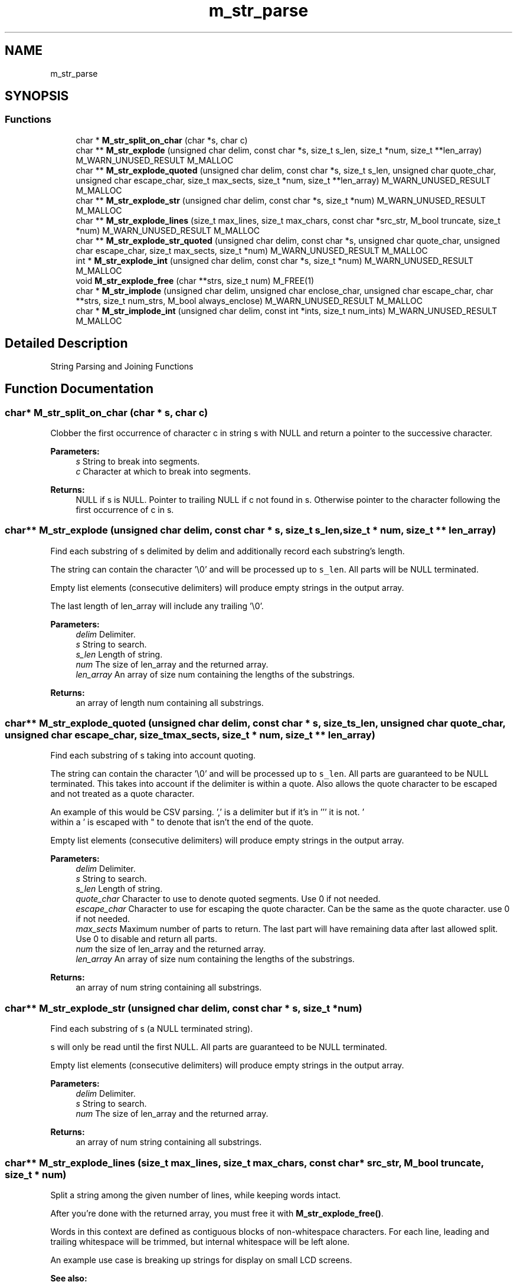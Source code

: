 .TH "m_str_parse" 3 "Tue Feb 20 2018" "Mstdlib-1.0.0" \" -*- nroff -*-
.ad l
.nh
.SH NAME
m_str_parse
.SH SYNOPSIS
.br
.PP
.SS "Functions"

.in +1c
.ti -1c
.RI "char * \fBM_str_split_on_char\fP (char *s, char c)"
.br
.ti -1c
.RI "char ** \fBM_str_explode\fP (unsigned char delim, const char *s, size_t s_len, size_t *num, size_t **len_array) M_WARN_UNUSED_RESULT M_MALLOC"
.br
.ti -1c
.RI "char ** \fBM_str_explode_quoted\fP (unsigned char delim, const char *s, size_t s_len, unsigned char quote_char, unsigned char escape_char, size_t max_sects, size_t *num, size_t **len_array) M_WARN_UNUSED_RESULT M_MALLOC"
.br
.ti -1c
.RI "char ** \fBM_str_explode_str\fP (unsigned char delim, const char *s, size_t *num) M_WARN_UNUSED_RESULT M_MALLOC"
.br
.ti -1c
.RI "char ** \fBM_str_explode_lines\fP (size_t max_lines, size_t max_chars, const char *src_str, M_bool truncate, size_t *num) M_WARN_UNUSED_RESULT M_MALLOC"
.br
.ti -1c
.RI "char ** \fBM_str_explode_str_quoted\fP (unsigned char delim, const char *s, unsigned char quote_char, unsigned char escape_char, size_t max_sects, size_t *num) M_WARN_UNUSED_RESULT M_MALLOC"
.br
.ti -1c
.RI "int * \fBM_str_explode_int\fP (unsigned char delim, const char *s, size_t *num) M_WARN_UNUSED_RESULT M_MALLOC"
.br
.ti -1c
.RI "void \fBM_str_explode_free\fP (char **strs, size_t num) M_FREE(1)"
.br
.ti -1c
.RI "char * \fBM_str_implode\fP (unsigned char delim, unsigned char enclose_char, unsigned char escape_char, char **strs, size_t num_strs, M_bool always_enclose) M_WARN_UNUSED_RESULT M_MALLOC"
.br
.ti -1c
.RI "char * \fBM_str_implode_int\fP (unsigned char delim, const int *ints, size_t num_ints) M_WARN_UNUSED_RESULT M_MALLOC"
.br
.in -1c
.SH "Detailed Description"
.PP 
String Parsing and Joining Functions 
.SH "Function Documentation"
.PP 
.SS "char* M_str_split_on_char (char * s, char c)"
Clobber the first occurrence of character c in string s with NULL and return a pointer to the successive character\&.
.PP
\fBParameters:\fP
.RS 4
\fIs\fP String to break into segments\&. 
.br
\fIc\fP Character at which to break into segments\&.
.RE
.PP
\fBReturns:\fP
.RS 4
NULL if s is NULL\&. Pointer to trailing NULL if c not found in s\&. Otherwise pointer to the character following the first occurrence of c in s\&. 
.RE
.PP

.SS "char** M_str_explode (unsigned char delim, const char * s, size_t s_len, size_t * num, size_t ** len_array)"
Find each substring of s delimited by delim and additionally record each substring's length\&.
.PP
The string can contain the character '\\0' and will be processed up to \fCs_len\fP\&. All parts will be NULL terminated\&.
.PP
Empty list elements (consecutive delimiters) will produce empty strings in the output array\&.
.PP
The last length of len_array will include any trailing '\\0'\&.
.PP
\fBParameters:\fP
.RS 4
\fIdelim\fP Delimiter\&. 
.br
\fIs\fP String to search\&. 
.br
\fIs_len\fP Length of string\&. 
.br
\fInum\fP The size of len_array and the returned array\&. 
.br
\fIlen_array\fP An array of size num containing the lengths of the substrings\&.
.RE
.PP
\fBReturns:\fP
.RS 4
an array of length num containing all substrings\&. 
.RE
.PP

.SS "char** M_str_explode_quoted (unsigned char delim, const char * s, size_t s_len, unsigned char quote_char, unsigned char escape_char, size_t max_sects, size_t * num, size_t ** len_array)"
Find each substring of s taking into account quoting\&.
.PP
The string can contain the character '\\0' and will be processed up to \fCs_len\fP\&. All parts are guaranteed to be NULL terminated\&. This takes into account if the delimiter is within a quote\&. Also allows the quote character to be escaped and not treated as a quote character\&.
.PP
An example of this would be CSV parsing\&. ',' is a delimiter but if it's in ''' it is not\&. '
 within a ' is escaped with " to denote that isn't the end of the quote\&.
.PP
Empty list elements (consecutive delimiters) will produce empty strings in the output array\&.
.PP
\fBParameters:\fP
.RS 4
\fIdelim\fP Delimiter\&. 
.br
\fIs\fP String to search\&. 
.br
\fIs_len\fP Length of string\&. 
.br
\fIquote_char\fP Character to use to denote quoted segments\&. Use 0 if not needed\&. 
.br
\fIescape_char\fP Character to use for escaping the quote character\&. Can be the same as the quote character\&. use 0 if not needed\&. 
.br
\fImax_sects\fP Maximum number of parts to return\&. The last part will have remaining data after last allowed split\&. Use 0 to disable and return all parts\&. 
.br
\fInum\fP the size of len_array and the returned array\&. 
.br
\fIlen_array\fP An array of size num containing the lengths of the substrings\&.
.RE
.PP
\fBReturns:\fP
.RS 4
an array of num string containing all substrings\&. 
.RE
.PP

.SS "char** M_str_explode_str (unsigned char delim, const char * s, size_t * num)"
Find each substring of s (a NULL terminated string)\&.
.PP
s will only be read until the first NULL\&. All parts are guaranteed to be NULL terminated\&.
.PP
Empty list elements (consecutive delimiters) will produce empty strings in the output array\&.
.PP
\fBParameters:\fP
.RS 4
\fIdelim\fP Delimiter\&. 
.br
\fIs\fP String to search\&. 
.br
\fInum\fP The size of len_array and the returned array\&.
.RE
.PP
\fBReturns:\fP
.RS 4
an array of num string containing all substrings\&. 
.RE
.PP

.SS "char** M_str_explode_lines (size_t max_lines, size_t max_chars, const char * src_str, M_bool truncate, size_t * num)"
Split a string among the given number of lines, while keeping words intact\&.
.PP
After you're done with the returned array, you must free it with \fBM_str_explode_free()\fP\&.
.PP
Words in this context are defined as contiguous blocks of non-whitespace characters\&. For each line, leading and trailing whitespace will be trimmed, but internal whitespace will be left alone\&.
.PP
An example use case is breaking up strings for display on small LCD screens\&.
.PP
\fBSee also:\fP
.RS 4
\fBM_str_explode_free\fP 
.PP
\fBM_buf_add_str_lines\fP
.RE
.PP
\fBParameters:\fP
.RS 4
\fImax_lines\fP Maximum number of lines to output\&. 
.br
\fImax_chars\fP Maximum characters per line\&. 
.br
\fIsrc_str\fP Source string\&. 
.br
\fItruncate\fP If true, truncation is allowed\&. If false, NULL will be returned if the string won't fit\&. 
.br
\fInum\fP Number of lines displayed\&. Will be zero, if no output text was produced\&. 
.RE
.PP
\fBReturns:\fP
.RS 4
Array of strings where each is a line, or NULL if no output text was produced\&. 
.RE
.PP

.SS "char** M_str_explode_str_quoted (unsigned char delim, const char * s, unsigned char quote_char, unsigned char escape_char, size_t max_sects, size_t * num)"
Find each substring of s (a NULL terminated string) taking into account quoting\&.
.PP
s will only be read until the first NULL\&. All parts are guaranteed to be NULL terminated\&. This takes into account if the delimiter is within a quote\&. Also allows the quote character to be escaped and not treated as a quote character\&.
.PP
An example of this would be CSV parsing\&. ',' is a delimiter but if it's in ''' it is not\&. '
within a ' is escaped with " to denote that isn't the end of the quote\&.
.PP
\fBParameters:\fP
.RS 4
\fIdelim\fP Delimiter\&. 
.br
\fIs\fP String to search\&. 
.br
\fIquote_char\fP Character to use to denote quoted segments\&. Use 0 if not needed\&. 
.br
\fIescape_char\fP Character to use for escaping the quote character\&. Can be the same as the quote character\&. use 0 if not needed\&. 
.br
\fImax_sects\fP Maximum number of parts to return\&. The last part will have remaining data after last allowed split\&. Use 0 to disable and return all parts\&. 
.br
\fInum\fP the size of len_array and the returned array\&.
.RE
.PP
\fBReturns:\fP
.RS 4
an array of num string containing all substrings\&. 
.RE
.PP

.SS "int* M_str_explode_int (unsigned char delim, const char * s, size_t * num)"
Given a string containing an list of integers delimited by delim, return an array containing the integer values\&.
.PP
For example, after calling: ints = M_str_explode_int(',', '-10,11,13,,,,-15', &num) then the returns values will be: num=4 ints[0] = -10 ints[1] = 11 ints[2] = 13 ints[3] = -15
.PP
\fBParameters:\fP
.RS 4
\fIdelim\fP Delimiter\&. 
.br
\fIs\fP String containing the integer list\&. 
.br
\fInum\fP The number of integers in the returned array\&.
.RE
.PP
\fBReturns:\fP
.RS 4
an array containing num integers\&. 
.RE
.PP

.SS "void M_str_explode_free (char ** strs, size_t num)"
Free the substrings found by M_str_explode*\&.
.PP
\fBParameters:\fP
.RS 4
\fIstrs\fP An array of strings returned by M_str_explode*\&. 
.br
\fInum\fP The number of strings in strs\&.
.RE
.PP
\fBSee also:\fP
.RS 4
\fBM_str_explode\fP 
.RE
.PP

.SS "char* M_str_implode (unsigned char delim, unsigned char enclose_char, unsigned char escape_char, char ** strs, size_t num_strs, M_bool always_enclose)"
Join an array of string separated by a delimiter and quoted if the delimiter is present in a string\&.
.PP
\fBParameters:\fP
.RS 4
\fIdelim\fP Delimiter\&. 
.br
\fIenclose_char\fP Character to use for quoting\&. 
.br
\fIescape_char\fP Character used for escaping the quote character if it's found in a string\&. 
.br
\fIstrs\fP array of string to join\&. 
.br
\fInum_strs\fP Number of string in the array of strings\&. 
.br
\fIalways_enclose\fP M_TRUE if all string should be quoted\&. M_FALSE if strings are only quoted when necessary\&.
.RE
.PP
\fBReturns:\fP
.RS 4
Joined string\&. 
.RE
.PP

.SS "char* M_str_implode_int (unsigned char delim, const int * ints, size_t num_ints)"
Convert an array of signed integers into a string representation where each integer is delimited by a given character\&.
.PP
For example: M_str_implode_int('|', {1,-22,333}, 3) => '1|-22|333'
.PP
\fBParameters:\fP
.RS 4
\fIdelim\fP Delimiter\&. 
.br
\fIints\fP String containing the integer list\&. 
.br
\fInum_ints\fP The number of integers in the returned array\&.
.RE
.PP
\fBReturns:\fP
.RS 4
String representation of integer list\&. 
.RE
.PP

.SH "Author"
.PP 
Generated automatically by Doxygen for Mstdlib-1\&.0\&.0 from the source code\&.
